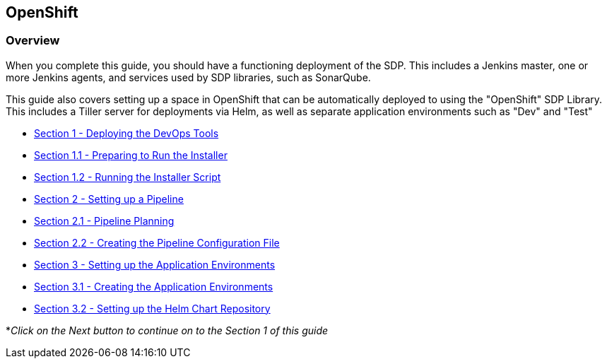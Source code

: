 == OpenShift

=== Overview

When you complete this guide, you should have a functioning deployment
of the SDP. This includes a Jenkins master, one or more Jenkins agents,
and services used by SDP libraries, such as SonarQube.

This guide also covers setting up a space in OpenShift that can be
automatically deployed to using the "OpenShift" SDP Library. This
includes a Tiller server for deployments via Helm, as well as separate
application environments such as "Dev" and "Test"


* link:1_0_Deploy_Tools_Overview.html[Section 1 - Deploying the DevOps Tools] +
* link:1_1_Prepare_To_Install.html[Section 1.1 - Preparing to Run the Installer] +
* link:1_2_Run_Installer.html[Section 1.2 - Running the Installer Script] +
* link:2_0_Pipeline_Config_Overview.html[Section 2 - Setting up a Pipeline] +
* link:2_1_Pipeline_Planning.html[Section 2.1 - Pipeline Planning] +
* link:2_2_Pipeline_Config.html[Section 2.2 - Creating the Pipeline Configuration File] +
* link:3_0_Application_Environment_Overview.html[Section 3 - Setting up the Application Environments] +
* link:3_1_Application_Environments.html[Section 3.1 - Creating the Application Environments] +
* link:3_2_Helm_Chart_Repo.html[Section 3.2 - Setting up the Helm Chart Repository] +

*_Click on the Next button to continue on to the Section 1 of this
guide_
